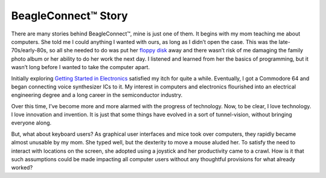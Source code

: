 .. _beagleconnect-story:

BeagleConnect™ Story
*********************

There are many stories behind BeagleConnect™, mine is just one of them. It 
begins with my mom teaching me about computers. She told me I could anything I 
wanted with ours, as long as I didn’t open the case. This was the 
late-70s/early-80s, so all she needed to do was put her `floppy disk <https://en.wikipedia.org/wiki/Floppy_disk>`_ 
away and there wasn’t risk of me damaging the family photo album or her 
ability to do her work the next day. I listened and learned from her the basics
of programming, but it wasn’t long before I wanted to take the computer apart.

Initially exploring `Getting Started in Electronics <http://www.forrestmims.org/>`_ 
satisfied my itch for quite a while. Eventually, I got a Commodore 64 and began
connecting voice synthesizer ICs to it. My interest in computers and 
electronics flourished into an electrical engineering degree and a long career 
in the semiconductor industry.

Over this time, I’ve become more and more alarmed with the progress of 
technology. Now, to be clear, I love technology. I love innovation and 
invention. It is just that some things have evolved in a sort of 
tunnel-vision, without bringing everyone along.

But, what about keyboard users? As graphical user interfaces and mice took over
computers, they rapidly became almost unusable by my mom. She typed well, but 
the dexterity to move a mouse aluded her. To satisfy the need to interact with 
locations on the screen, she adopted using a joystick and her productivity came
to a crawl. How is it that such assumptions could be made impacting all 
computer users without any thoughtful provisions for what already worked?

